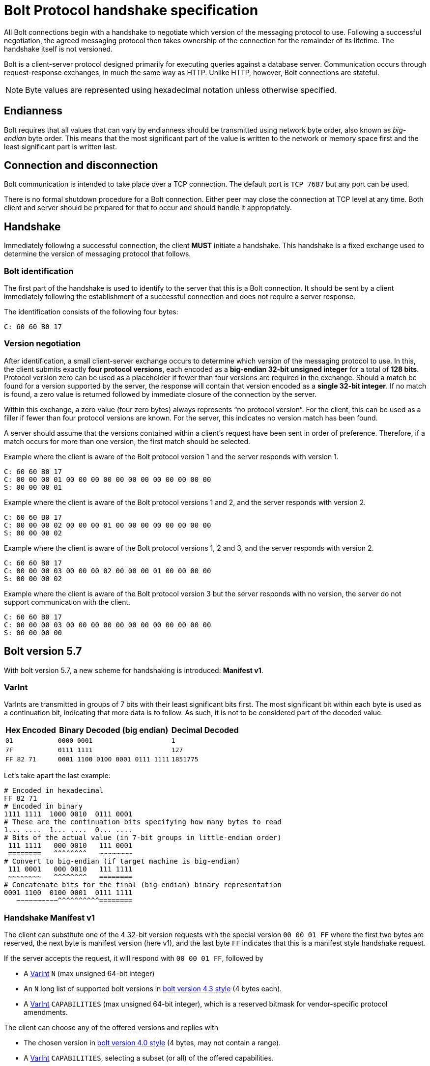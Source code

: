 :description: This section describes the Bolt Protocol handshake specification.

[[bolt-handshake-specification]]
= Bolt Protocol handshake specification

All Bolt connections begin with a handshake to negotiate which version of the messaging protocol to use.
Following a successful negotiation, the agreed messaging protocol then takes ownership of the connection for the remainder of its lifetime.
The handshake itself is not versioned.

Bolt is a client-server protocol designed primarily for executing queries against a database server.
Communication occurs through request-response exchanges, in much the same way as HTTP.
Unlike HTTP, however, Bolt connections are stateful.

[NOTE]
====
Byte values are represented using hexadecimal notation unless otherwise specified.
====

[[handshake-endianness]]
== Endianness

Bolt requires that all values that can vary by endianness should be transmitted using network byte order, also known as _big-endian_ byte order.
This means that the most significant part of the value is written to the network or memory space first and the least significant part is written last.

[[handshake-connection]]
== Connection and disconnection

Bolt communication is intended to take place over a TCP connection.
The default port is `TCP 7687` but any port can be used.

There is no formal shutdown procedure for a Bolt connection.
Either peer may close the connection at TCP level at any time.
Both client and server should be prepared for that to occur and should handle it appropriately.

[[handshake]]
== Handshake

Immediately following a successful connection, the client *MUST* initiate a handshake.
This handshake is a fixed exchange used to determine the version of messaging protocol that follows.

=== Bolt identification

The first part of the handshake is used to identify to the server that this is a Bolt connection.
It should be sent by a client immediately following the establishment of a successful connection and does not require a server response.

The identification consists of the following four bytes:
----
C: 60 60 B0 17
----

=== Version negotiation

After identification, a small client-server exchange occurs to determine which version of the messaging protocol to use.
In this, the client submits exactly *four protocol versions*, each encoded as a *big-endian 32-bit unsigned integer* for a total of *128 bits*.
Protocol version zero can be used as a placeholder if fewer than four versions are required in the exchange.
Should a match be found for a version supported by the server, the response will contain that version encoded as a *single 32-bit integer*.
If no match is found, a zero value is returned followed by immediate closure of the connection by the server.

Within this exchange, a zero value (four zero bytes) always represents “no protocol version”.
For the client, this can be used as a filler if fewer than four protocol versions are known.
For the server, this indicates no version match has been found.

A server should assume that the versions contained within a client’s request have been sent in order of preference.
Therefore, if a match occurs for more than one version, the first match should be selected.

.Example where the client is aware of the Bolt protocol version 1 and the server responds with version 1.
----
C: 60 60 B0 17
C: 00 00 00 01 00 00 00 00 00 00 00 00 00 00 00 00
S: 00 00 00 01
----

.Example where the client is aware of the Bolt protocol versions 1 and 2, and the server responds with version 2.
----
C: 60 60 B0 17
C: 00 00 00 02 00 00 00 01 00 00 00 00 00 00 00 00
S: 00 00 00 02
----

.Example where the client is aware of the Bolt protocol versions 1, 2 and 3, and the server responds with version 2.
----
C: 60 60 B0 17
C: 00 00 00 03 00 00 00 02 00 00 00 01 00 00 00 00
S: 00 00 00 02
----

.Example where the client is aware of the Bolt protocol version 3 but the server responds with no version, the server do not support communication with the client.
----
C: 60 60 B0 17
C: 00 00 00 03 00 00 00 00 00 00 00 00 00 00 00 00
S: 00 00 00 00
----


[[bolt-version57]]
== Bolt version 5.7
With bolt version 5.7, a new scheme for handshaking is introduced: **Manifest v1**.

[[varint]]
=== VarInt
VarInts are transmitted in groups of 7 bits with their least significant bits first.
The most significant bit within each byte is used as a continuation bit, indicating that more data is to follow.
As such, it is not to be considered part of the decoded value.

[cols="1,1,1",options="header"]
[%autowidth]
|===
| Hex Encoded
| Binary Decoded (big endian)
| Decimal Decoded

| `01`
| `0000 0001`
| `1`

| `7F`
| `0111 1111`
| `127`

| `FF 82 71`
| `0001 1100  0100 0001  0111 1111`
| `1851775`
|===

Let's take apart the last example:

----
# Encoded in hexadecimal
FF 82 71
# Encoded in binary
1111 1111  1000 0010  0111 0001
# These are the continuation bits specifying how many bytes to read
1... ....  1... ....  0... ....
# Bits of the actual value (in 7-bit groups in little-endian order)
 111 1111   000 0010   111 0001
 ========   ^^^^^^^^   ~~~~~~~~
# Convert to big-endian (if target machine is big-endian)
 111 0001   000 0010   111 1111
 ~~~~~~~~   ^^^^^^^^   ========
# Concatenate bits for the final (big-endian) binary representation
0001 1100  0100 0001  0111 1111
   ~~~~~~~~~~^^^^^^^^^^========
----


[[bolt-version57-manifest]]
=== Handshake Manifest v1
The client can substitute one of the 4 32-bit version requests with the special version `00 00 01 FF` where the first two bytes are reserved, the next byte is manifest version (here v1), and the last byte `FF` indicates that this is a manifest style handshake request.

If the server accepts the request, it will respond with `00 00 01 FF`, followed by

* A <<varint>> `N` (max unsigned 64-bit integer)
* An `N` long list of supported bolt versions in <<bolt-version43, bolt version 4.3 style>> (4 bytes each).
* A <<varint>> `CAPABILITIES` (max unsigned 64-bit integer), which is a reserved bitmask for vendor-specific protocol amendments.

The client can choose any of the offered versions and replies with

* The chosen version in <<bolt-version40, bolt version 4.0 style>> (4 bytes, may not contain a range).
* A <<varint>> `CAPABILITIES`, selecting a subset (or all) of the offered capabilities.

[NOTE]
Since no server response it expected after the client's final part of the handshake, the client can pipeline that with the first Bolt message(s).

.Example
----
C: 60 60 B0 17                                         # (1)
C: 00 00 01 FF  00 00 04 04  00 00 00 03  00 00 00 02  # (2)
S: 00 00 01 FF                                         # (3)
S: 02                                                  # (4)
S: 00 02 08 05                                         # (4a)
S: 00 04 04 04                                         # (4b)
S: 09                                                  # (5)
C: 00 00 07 05                                         # (6)
C: 08                                                  # (7)
----

1. Bolt identification
2. Client requests (in order of preference)
  * Manifest v1
  * Highest available of Bolt versions 4.4 - 4.0
  * Bolt version 3
  * Bolt version 2
3. Server chooses manifest v1
4. Server announces that 2 supported version(-ranges) are available:
.. Bolt versions 5.8 - 5.6
.. Bolt versions 4.4 - 4.0
5. Server offers capability bits 1 and 4 (bitmask `0000 1001`)
6. Client chooses Bolt version 5.7
7. Client chooses capability bit 4 (bitmask `0000 1000`)


[[bolt-version43]]
== Bolt version 4.3

With Bolt version 4.3, the version scheme supports ranges of minor versions.
The first 8 bits are reserved.
The next 8 bits represent the number of consecutive minor versions below the specified minor (next 8 bits) and major (next 8 bits) version that are supported.

[NOTE]
====
The range cannot span multiple major versions.
====

.Example with versions 4.3 plus two previous minor versions, 4.2 and 4.1
----
00 02 03 04
----

.Example where the client is aware of five Bolt versions; 3, 4.0, 4.1, 4.2 and 4.3, and the server responds with 4.1
----
C: 60 60 B0 17
C: 00 03 03 04 00 00 01 04 00 00 00 04 00 00 00 03
S: 00 00 01 04
----

[NOTE]
====
The client has to specify all versions prior to 4.3 explicitly since servers that only support those protocol versions might not support ranges.
The example makes use of the fact that Bolt 4.1 and 4.2 are equivalent and only offer 4.3, 4.2, 4.0, and 3, but specify a range (4.3-4.0), in case the server supports ranges.
====


[[bolt-version40]]
== Bolt version 4.0

With Bolt version 4.0 the version scheme supports major and minor versioning number.
The first 16 bits are reserved.
8 bits represent the minor version.
8 bits represent the major version.

.Example with version 4.1
----
00 00 01 04
----

.Example where the client is aware of three Bolt versions; 3, 4.0 and 4.1, and the server responds with 4.1.
----
C: 60 60 B0 17
C: 00 00 01 04 00 00 00 04 00 00 00 03 00 00 00 00
S: 00 00 01 04
----
